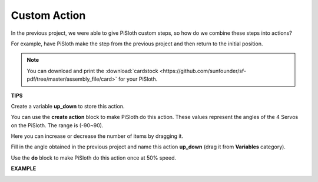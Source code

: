 Custom Action
=============================

In the previous project, we were able to give PiSloth custom steps, so how do we combine these steps into actions?

For example, have PiSloth make the step from the previous project and then return to the initial position.

.. image:: img/diy_pic.jpg
  :width: 400
  :align: center

.. note::

  You can download and print the :download:`cardstock <https://github.com/sunfounder/sf-pdf/tree/master/assembly_file/card>` for your PiSloth.


**TIPS**

Create a variable **up_down** to store this action.

.. image:: img/up_down.png

You can use the **create action** block to make PiSloth do this action. These values ​​represent the angles of the 4 Servos on the PiSloth. The range is (-90~90).

.. image:: img/DIY2.png

Here you can increase or decrease the number of items by dragging it.

.. image:: img/DIY3.png

Fill in the angle obtained in the previous project and name this action **up_down** (drag it from **Variables** category).

.. image:: img/diy_up.png

Use the **do** block to make PiSloth do this action once at 50% speed.

.. image:: img/DIY6.png

**EXAMPLE**

.. image:: img/DIY7.png